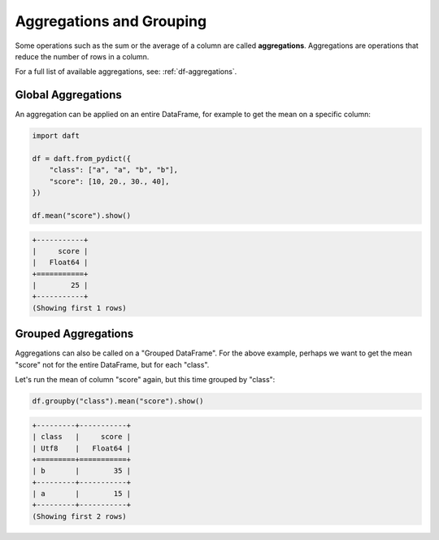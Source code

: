 Aggregations and Grouping
=========================

Some operations such as the sum or the average of a column are called **aggregations**. Aggregations are operations that reduce the number of rows in a column.

For a full list of available aggregations, see: :ref:`df-aggregations`.

Global Aggregations
-------------------

An aggregation can be applied on an entire DataFrame, for example to get the mean on a specific column:

.. code:: python

    import daft

    df = daft.from_pydict({
        "class": ["a", "a", "b", "b"],
        "score": [10, 20., 30., 40],
    })

    df.mean("score").show()

.. code:: none

    +-----------+
    |     score |
    |   Float64 |
    +===========+
    |        25 |
    +-----------+
    (Showing first 1 rows)

Grouped Aggregations
--------------------

Aggregations can also be called on a "Grouped DataFrame". For the above example, perhaps we want to get the mean "score" not for the entire DataFrame, but for each "class".

Let's run the mean of column "score" again, but this time grouped by "class":

.. code:: python

    df.groupby("class").mean("score").show()

.. code:: none

    +---------+-----------+
    | class   |     score |
    | Utf8    |   Float64 |
    +=========+===========+
    | b       |        35 |
    +---------+-----------+
    | a       |        15 |
    +---------+-----------+
    (Showing first 2 rows)

